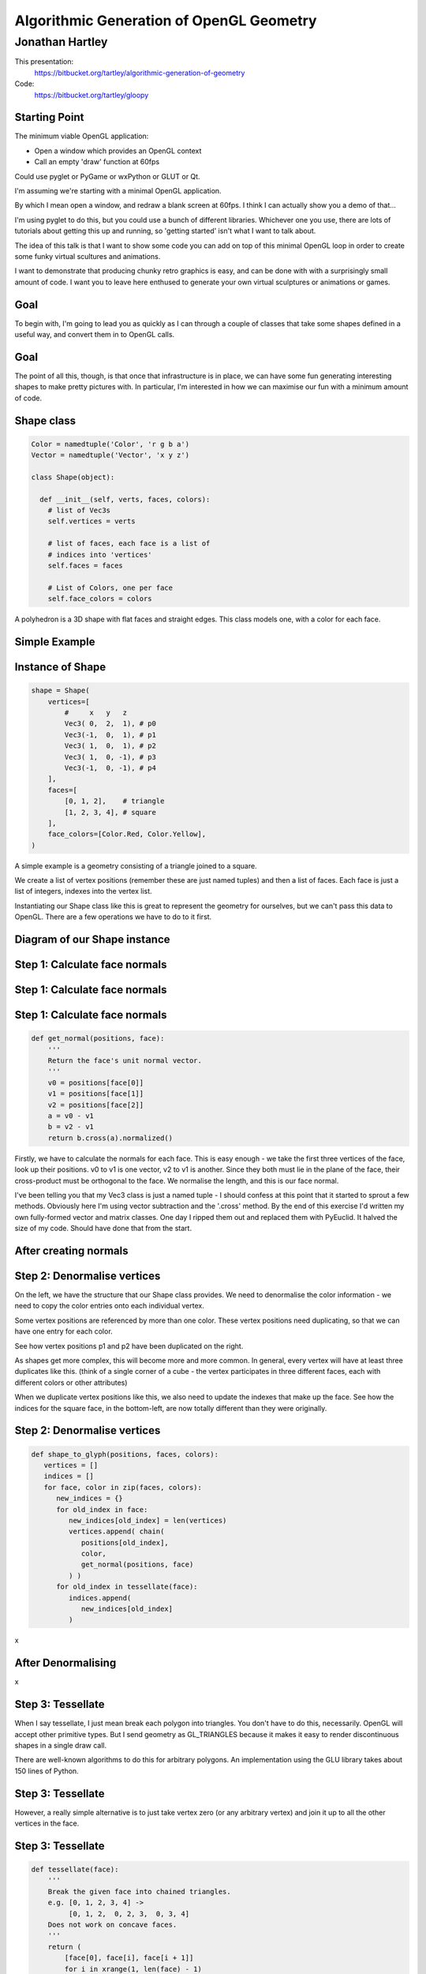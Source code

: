 
=========================================
Algorithmic Generation of OpenGL Geometry
=========================================

----------------
Jonathan Hartley
----------------

This presentation:
  https://bitbucket.org/tartley/algorithmic-generation-of-geometry

Code:
  https://bitbucket.org/tartley/gloopy


Starting Point
--------------

The minimum viable OpenGL application:

* Open a window which provides an OpenGL context
* Call an empty 'draw' function at 60fps

Could use pyglet or PyGame or wxPython or GLUT or Qt.

.. class:: handout

    I'm assuming we're starting with a minimal OpenGL application.

    By which I mean open a window, and redraw a blank screen at 60fps.
    I think I can actually show you a demo of that...
    
    I'm using pyglet to do this, but you could use a bunch of different
    libraries. Whichever one you use, there are lots of tutorials about getting
    this up and running, so 'getting started' isn't what I want to talk about.

    The idea of this talk is that I want to show some code you can add on top
    of this minimal OpenGL loop in order to create some funky virtual scultures
    and animations.
    
    I want to demonstrate that producing chunky retro graphics is easy, and can
    be done with with a surprisingly small amount of code. I want you to leave
    here enthused to generate your own virtual sculptures or animations or
    games.


Goal
----

.. image:: images/goal.png
    :width: 900

.. class:: handout

    To begin with, I'm going to lead you as quickly as I can through a couple
    of classes that take some shapes defined in a useful way, and convert them
    in to OpenGL calls.

Goal
----

.. image:: images/goal-fun.png
    :width: 900

.. class:: handout

    The point of all this, though, is that once that infrastructure is in
    place, we can have some fun generating interesting shapes to make
    pretty pictures with. In particular, I'm interested in how we can maximise
    our fun with a minimum amount of code.


Shape class
-----------

.. sourcecode:: python

    Color = namedtuple('Color', 'r g b a')
    Vector = namedtuple('Vector', 'x y z')

    class Shape(object):

      def __init__(self, verts, faces, colors):
        # list of Vec3s
        self.vertices = verts

        # list of faces, each face is a list of
        # indices into 'vertices'
        self.faces = faces

        # List of Colors, one per face
        self.face_colors = colors

.. class:: handout

    A polyhedron is a 3D shape with flat faces and straight edges. This class
    models one, with a color for each face.


Simple Example
--------------

.. image:: images/triangle-square.png
    :width: 600


Instance of Shape
-----------------

.. sourcecode:: python

        shape = Shape(
            vertices=[
                #     x   y   z
                Vec3( 0,  2,  1), # p0
                Vec3(-1,  0,  1), # p1
                Vec3( 1,  0,  1), # p2
                Vec3( 1,  0, -1), # p3
                Vec3(-1,  0, -1), # p4
            ],
            faces=[
                [0, 1, 2],    # triangle
                [1, 2, 3, 4], # square
            ],
            face_colors=[Color.Red, Color.Yellow],
        )

.. class:: handout

    A simple example is a geometry consisting of a triangle joined to a square.

    We create a list of vertex positions (remember these are just named tuples)
    and then a list of faces. Each face is just a list of integers, indexes
    into the vertex list.

    Instantiating our Shape class like this is great to represent the geometry
    for ourselves, but we can't pass this data to OpenGL. There are a few
    operations we have to do to it first.


Diagram of our Shape instance
-----------------------------

.. image:: images/shape-instance.png


Step 1: Calculate face normals
------------------------------

.. image:: images/calculate-normals.png


Step 1: Calculate face normals
------------------------------

.. image:: images/normals-with-without.png

Step 1: Calculate face normals
------------------------------

.. sourcecode:: python

    def get_normal(positions, face):
        '''
        Return the face's unit normal vector.
        '''
        v0 = positions[face[0]]
        v1 = positions[face[1]]
        v2 = positions[face[2]]
        a = v0 - v1
        b = v2 - v1
        return b.cross(a).normalized()

.. class:: handout

    Firstly, we have to calculate the normals for each face. This is easy
    enough - we take the first three vertices of the face, look up their
    positions. v0 to v1 is one vector, v2 to v1 is another. Since they both
    must lie in the plane of the face, their cross-product must be orthogonal
    to the face. We normalise the length, and this is our face normal.

    I've been telling you that my Vec3 class is just a named tuple - I should
    confess at this point that it started to sprout a few methods. Obviously
    here I'm using vector subtraction and the '.cross' method. By
    the end of this exercise I'd written my own fully-formed vector and matrix
    classes. One day I ripped them out and replaced them with PyEuclid. It
    halved the size of my code. Should have done that from the start.


After creating normals
----------------------

.. image:: images/after-normals.png



Step 2: Denormalise vertices
----------------------------

.. image:: images/denormalise-vertices.png

.. class:: handout

   On the left, we have the structure that our Shape class provides.
   We need to denormalise the color information - we need to copy the color
   entries onto each individual vertex.
   
   Some vertex positions are referenced by more than one color. These
   vertex positions need duplicating, so that we can have one entry for
   each color.

   See how vertex positions p1 and p2 have been duplicated on the right.
   
   As shapes get more complex, this will become more and more
   common. In general, every vertex will have at least three duplicates like
   this. (think of a single corner of a cube - the vertex participates in
   three different faces, each with different colors or other attributes)

   When we duplicate vertex positions like this, we also need to update the
   indexes that make up the face. See how the indices for the square face,
   in the bottom-left, are now totally different than they were originally. 
   

Step 2: Denormalise vertices
----------------------------

.. sourcecode:: python

    def shape_to_glyph(positions, faces, colors):
       vertices = []
       indices = []
       for face, color in zip(faces, colors):
          new_indices = {}
          for old_index in face:
             new_indices[old_index] = len(vertices)
             vertices.append( chain(
                positions[old_index],
                color,
                get_normal(positions, face)
             ) )
          for old_index in tessellate(face):
             indices.append(
                new_indices[old_index]
             )

.. class:: handout

    x


After Denormalising
-------------------

.. image:: images/after-denormalise.png

.. class:: handout

    x


Step 3: Tessellate
------------------

.. image:: images/triangle-square-tessellated.png

.. class:: handout

    When I say tessellate, I just mean break each polygon into triangles.
    You don't have to do this, necessarily. OpenGL will accept other primitive
    types. But I send geometry as GL_TRIANGLES because it makes it easy
    to render discontinuous shapes in a single draw call.

    There are well-known algorithms to do this for arbitrary polygons. An
    implementation using the GLU library takes about 150 lines of Python.


Step 3: Tessellate
------------------

.. image:: images/tessellation.png

.. class:: handout
    
    However, a really simple alternative is to just take vertex zero (or any
    arbitrary vertex) and join it up to all the other vertices in the face.


Step 3: Tessellate
------------------

.. sourcecode:: python

    def tessellate(face):
        '''
        Break the given face into chained triangles.
        e.g. [0, 1, 2, 3, 4] ->
             [0, 1, 2,  0, 2, 3,  0, 3, 4]
        Does not work on concave faces.
        '''
        return (
            [face[0], face[i], face[i + 1]]
            for i in xrange(1, len(face) - 1)
        )

.. class:: handout

    This poor-man's tessellation won't work with concave faces. But in the
    interests of simplicity, lets run with this for the time being and see
    how far it gets us.


After tessellation
------------------

.. image:: images/after-tessellation.png

.. class:: handout

    x


Step 4: Flatten, ctypes, bind
-----------------------------

.. sourcecode:: python

    vertices = [
        (x, y, z,  r, g, b, a,  x, y, z), # v0
        (x, y, z,  r, g, b, a,  x, y, z), # v1
        (x, y, z,  r, g, b, a,  x, y, z), # v2
        # etc...
    ]
    indices = [0, 1, 2,  3, 4, 5,  5, 4, 6]

Put into ctypes arrays, bind to OpenGL VBO::

    self.vbo = vbo.VBO(
        array(vertices, 'f'),
        usage='GL_STATIC_DRAW'
    )


.. class:: handout

    So this is the final state of our data.

    Next these get put into ctypes arrays, optionally put into a VBO, and
    optionally then associated with a VAO. This is all boilerplate OpenGL
    stuff, so I won't cover it.


Step 5: Draw
------------

.. sourcecode:: python

    def draw(self, glyph, transform):
        glPushMatrix()
        glMultMatrixf(transform)
        glBindVertexArray(glyph.vao)
        glDrawElements(
            GL_TRIANGLES,
            len(glyph.indices),
            GL_UNSIGNED_SHORT,
            glyph.indices
        )
        glPopMatrix()

.. class:: handout

    So here's our draw function, that gets called to draw each glyph. It's very
    simple and minimal, but it's all you need. This is the last tweak we'll
    need to apply to our renderer. Everything you see today is drawn by
    iterating over this innermost draw call.

    The initial matrix calls are to tell OpenGL about the position and
    orientation of the item we're about to render. The transform param
    is a 4x4 matrix that represents the combination of the item's position and
    orientation.
    
    Messing with the modelview matrix like this is the traditional old OpenGL
    way of doing this - all the cool kids are passing item.transform into their
    shaders instead these days, we don't care for now, it has the same effect.

    Next we bind a vertex array object, or VAO. This is just an integer which
    is an opaque handle to the vertex array, which we passed to OpenGL and
    has been stored on the graphics card memory.

    Then finally, we call DrawElements, which actually draws our object.

    Demo: 
        Platonics all embedded in each other (Gems)

Demo: Red triangle, yellow square

.. class:: handout

    Everything up to this point can be done once, at application start-up,
    or when the geometry is created.
    This is the only step that needs doing every frame.
    The vao is an integer, it's an opaque handle to the vertex array, which
    has been uploaded to the graphics card memory.

    So. It's been a bit of a slog to get here, but finally, we now in a
    position to run this code and get some visuals out.


Shape Factories
---------------

So now we have our infrastructure. Let's stretch its legs.

.. sourcecode:: python

    def Cube(edge, colors):
        return Shape(
            vertices=(
                product(* repeat([-e/2, +e/2], 3) )
            ),
            faces = [ [0, 1, 3, 2],    # left
                      [4, 6, 7, 5],    # right
                      [7, 3, 1, 5],    # front
                      [0, 2, 6, 4],    # back
                      [3, 7, 6, 2],    # top
                      [1, 0, 4, 5], ], # bottom
            colors=colors
        )

.. class:: handout

    Here we see the eight vertices of a cube, and its six faces.


Demo Cube & Others
------------------

.. image:: images/screen-cube.png
    :width: 900
    :height: 600

.. class:: handout

    Demo: 0 to 7: Cube to Space Station
    Tetrahedron, Cube, Octahedron, Dodecahedron, Icosahedron (Platonic)
    DualTetrahedron
    Space Station.


Operations on Shape
-------------------

Now we have our simple Shape class, it's easy to
write operations that manipulate them.

* Extrusion
* Stellation
* Face subdivision

.. class:: handout

    Demo:
    Extrusion
    Subdivision
    Subdivision-Extrusion
    Subdivision-StellationOut
    Subdivision-StellationIn


Stellation
----------

.. sourcecode:: python

    def stellate_face(shape, face_index, height):
        face = shape.faces[face_index]
        
        # add new vertex, offset from face centroid
        offset = get_normal(face) * height
        shape.vertices.append(centroid(face)+offset)

        # replace face with a bunch of new faces
        new_index = len(shape_vertices) - 1
        shape.faces.remove(face)
        shape.faces.extend([
            [face[i], face[i+1], new_index]
            for i in xrange(len(face))
        ])


.. class:: handout

    So these sorts of operations are really simple to write now. You can
    see the stellate_face operation above, it fits on a single slide.

    Demo:
    Make a sphere
    Make a Koch Tetrahedron
    Make a cubecage thing


Composite shapes
----------------

.. sourcecode:: python

    class MultiShape(object):

        def __init__(self):
            self._children = []

        def add(self, shape, pos=None, orient=None):
            self._children.append(
                (shape, Matrix(pos, orient))
            )

.. class:: handout

    So this is all well and good, but to create complex shapes this way is
    still quite tedious. In addition, each iteration of the renderloop on the
    last slide is quite slow - those calls to glfunctions are across the ctypes
    boundary. So rendering each shape independantly, using
    a distinct call to glDrawArrays for each Shape, gets very slow after a few
    hundred shapes are added. What we really need is a way to compose new
    shapes out of combinations of the existing ones, and draw the composition
    in a single draw call.

    Introducing MultiShape, the composite shape. As you can see, this is a
    really simple class, it just contains a collection of child shapes,
    and a parallel collection of matrices. These matrices represent the
    transformation that should be applied to each child shape. For example,
    a 'Car' multishape could contain four references to a single 'wheel'
    child shape, but each wheel would have a different offset applied relative
    to the centre of the car.
    
    
Generating Vertices
-------------------

.. sourcecode:: python

    class MultiShape(object):

        @property
        def vertices(self):
            return (
                matrix * vertex
                for child, matrix in self.children
                for vertex in child.vertices
            )

Similar properties expose aggregations of the children's faces and
colors.

.. class:: handout

    If MultiShape is going to be useable wherever Shape is useable, it has to
    provide the same interface. Luckily Shape's interface is very simple,
    consisting just of collections for vertices, faces and face_colors.
    Here we see how multishape provides a sequence of vertices, by
    applying the relevant matrix transformation to each of its child shapes.

    Similar properties can be added to MultiShape to expose collections of
    faces and face_colors, by aggregating those of its child Shapes.
    

Object Diagram
--------------

.. image:: images/object-diagram.png


.. class:: handout

    Demo composite shapes:
    CubeCluster, CubeCross.
    Gems

Ring
----

.. sourcecode:: python

    def Ring(basic_shape, radius, number):
        multi = MultiShape()
        orientation = Orientation()
        delta_angle = 2 * pi / number
        while number > 0:
            number -= 1
            pos = Vector(
                radius * sin(delta_angle * number),
                radius * cos(delta_angle * number),
                0,
            )
            orientation = orientation.roll(delta_angle)
            multi.add(basic_shape, pos, orientation)
        return multi

.. class:: handout

    Demo Ring, TriAxisRing
    

TriAxisRing
-----------

.. sourcecode:: python

    def TriRings(basic_shape, radius, number):
        '''
        Return a new Shape which is composed of three Rings, one around each
        of the X, Y and Z axes.
        '''
        multi = MultiShape()
        ring = Ring(basic_shape, radius, number)
        multi.add(ring, orientation=Orientation(Vector.XAxis))
        multi.add(ring, orientation=Orientation(Vector.YAxis))
        multi.add(ring, orientation=Orientation(Vector.ZAxis, Vector.XAxis))
        return multi

.. class:: handout
    
    x



Using Composite Shapes
----------------------

.. sourcecode:: python

    def RgbCubeCluster(edge, edge, cube_count):
        cluster = MultiShape()
        for _ in xrange(cube_count):
            pos = Vec3(
                randint(-edge/2, +edge/2),
                randint(-edge/2, +edge/2),
                randint(-edge/2, +edge/2),
            )
            color = (pos + edge/2) / edge * 255
            cluster.add(
                Cube(edge, repeat(color)),
                position=Vec3(* pos)
            )
        return cluster


Deriving Shapes from Bitmaps
----------------------------

.. sourcecode:: python




EOF
---

PyWeek:
    Make a Python game in a week. Competition
    Starts midnight start of Sunday 2011/04/03
    http://pyweek.org


This presentation:
  https://bitbucket.org/tartley/algorithmic-generation-of-geometry


Code:
  https://bitbucket.org/tartley/gloopy

.. class:: handout

